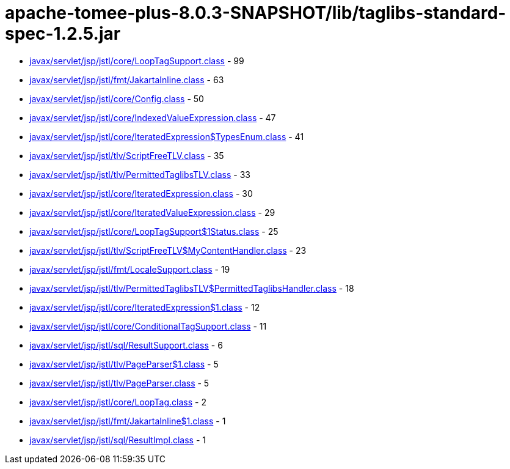 = apache-tomee-plus-8.0.3-SNAPSHOT/lib/taglibs-standard-spec-1.2.5.jar

 - link:javax/servlet/jsp/jstl/core/LoopTagSupport.adoc[javax/servlet/jsp/jstl/core/LoopTagSupport.class] - 99
 - link:javax/servlet/jsp/jstl/fmt/JakartaInline.adoc[javax/servlet/jsp/jstl/fmt/JakartaInline.class] - 63
 - link:javax/servlet/jsp/jstl/core/Config.adoc[javax/servlet/jsp/jstl/core/Config.class] - 50
 - link:javax/servlet/jsp/jstl/core/IndexedValueExpression.adoc[javax/servlet/jsp/jstl/core/IndexedValueExpression.class] - 47
 - link:javax/servlet/jsp/jstl/core/IteratedExpression$TypesEnum.adoc[javax/servlet/jsp/jstl/core/IteratedExpression$TypesEnum.class] - 41
 - link:javax/servlet/jsp/jstl/tlv/ScriptFreeTLV.adoc[javax/servlet/jsp/jstl/tlv/ScriptFreeTLV.class] - 35
 - link:javax/servlet/jsp/jstl/tlv/PermittedTaglibsTLV.adoc[javax/servlet/jsp/jstl/tlv/PermittedTaglibsTLV.class] - 33
 - link:javax/servlet/jsp/jstl/core/IteratedExpression.adoc[javax/servlet/jsp/jstl/core/IteratedExpression.class] - 30
 - link:javax/servlet/jsp/jstl/core/IteratedValueExpression.adoc[javax/servlet/jsp/jstl/core/IteratedValueExpression.class] - 29
 - link:javax/servlet/jsp/jstl/core/LoopTagSupport$1Status.adoc[javax/servlet/jsp/jstl/core/LoopTagSupport$1Status.class] - 25
 - link:javax/servlet/jsp/jstl/tlv/ScriptFreeTLV$MyContentHandler.adoc[javax/servlet/jsp/jstl/tlv/ScriptFreeTLV$MyContentHandler.class] - 23
 - link:javax/servlet/jsp/jstl/fmt/LocaleSupport.adoc[javax/servlet/jsp/jstl/fmt/LocaleSupport.class] - 19
 - link:javax/servlet/jsp/jstl/tlv/PermittedTaglibsTLV$PermittedTaglibsHandler.adoc[javax/servlet/jsp/jstl/tlv/PermittedTaglibsTLV$PermittedTaglibsHandler.class] - 18
 - link:javax/servlet/jsp/jstl/core/IteratedExpression$1.adoc[javax/servlet/jsp/jstl/core/IteratedExpression$1.class] - 12
 - link:javax/servlet/jsp/jstl/core/ConditionalTagSupport.adoc[javax/servlet/jsp/jstl/core/ConditionalTagSupport.class] - 11
 - link:javax/servlet/jsp/jstl/sql/ResultSupport.adoc[javax/servlet/jsp/jstl/sql/ResultSupport.class] - 6
 - link:javax/servlet/jsp/jstl/tlv/PageParser$1.adoc[javax/servlet/jsp/jstl/tlv/PageParser$1.class] - 5
 - link:javax/servlet/jsp/jstl/tlv/PageParser.adoc[javax/servlet/jsp/jstl/tlv/PageParser.class] - 5
 - link:javax/servlet/jsp/jstl/core/LoopTag.adoc[javax/servlet/jsp/jstl/core/LoopTag.class] - 2
 - link:javax/servlet/jsp/jstl/fmt/JakartaInline$1.adoc[javax/servlet/jsp/jstl/fmt/JakartaInline$1.class] - 1
 - link:javax/servlet/jsp/jstl/sql/ResultImpl.adoc[javax/servlet/jsp/jstl/sql/ResultImpl.class] - 1
